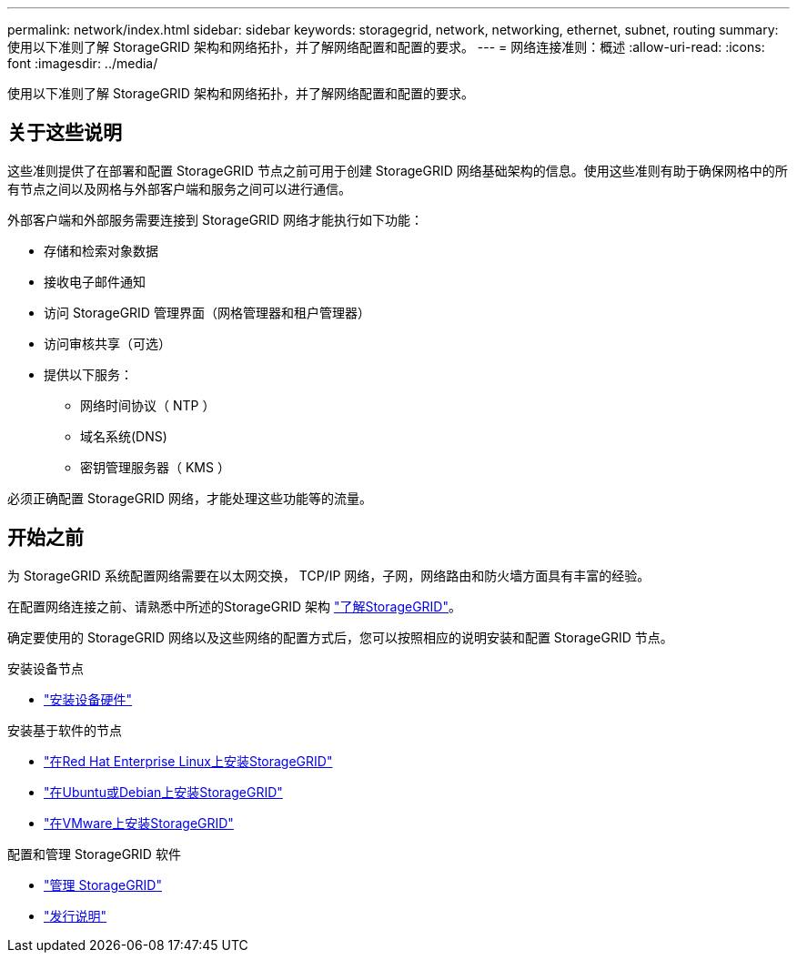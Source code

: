---
permalink: network/index.html 
sidebar: sidebar 
keywords: storagegrid, network, networking, ethernet, subnet, routing 
summary: 使用以下准则了解 StorageGRID 架构和网络拓扑，并了解网络配置和配置的要求。 
---
= 网络连接准则：概述
:allow-uri-read: 
:icons: font
:imagesdir: ../media/


[role="lead"]
使用以下准则了解 StorageGRID 架构和网络拓扑，并了解网络配置和配置的要求。



== 关于这些说明

这些准则提供了在部署和配置 StorageGRID 节点之前可用于创建 StorageGRID 网络基础架构的信息。使用这些准则有助于确保网格中的所有节点之间以及网格与外部客户端和服务之间可以进行通信。

外部客户端和外部服务需要连接到 StorageGRID 网络才能执行如下功能：

* 存储和检索对象数据
* 接收电子邮件通知
* 访问 StorageGRID 管理界面（网格管理器和租户管理器）
* 访问审核共享（可选）
* 提供以下服务：
+
** 网络时间协议（ NTP ）
** 域名系统(DNS)
** 密钥管理服务器（ KMS ）




必须正确配置 StorageGRID 网络，才能处理这些功能等的流量。



== 开始之前

为 StorageGRID 系统配置网络需要在以太网交换， TCP/IP 网络，子网，网络路由和防火墙方面具有丰富的经验。

在配置网络连接之前、请熟悉中所述的StorageGRID 架构 link:../primer/index.html["了解StorageGRID"]。

确定要使用的 StorageGRID 网络以及这些网络的配置方式后，您可以按照相应的说明安装和配置 StorageGRID 节点。

.安装设备节点
* https://docs.netapp.com/us-en/storagegrid-appliances/installconfig/index.html["安装设备硬件"^]


.安装基于软件的节点
* link:../rhel/index.html["在Red Hat Enterprise Linux上安装StorageGRID"]
* link:../ubuntu/index.html["在Ubuntu或Debian上安装StorageGRID"]
* link:../vmware/index.html["在VMware上安装StorageGRID"]


.配置和管理 StorageGRID 软件
* link:../admin/index.html["管理 StorageGRID"]
* link:../release-notes/index.html["发行说明"]


